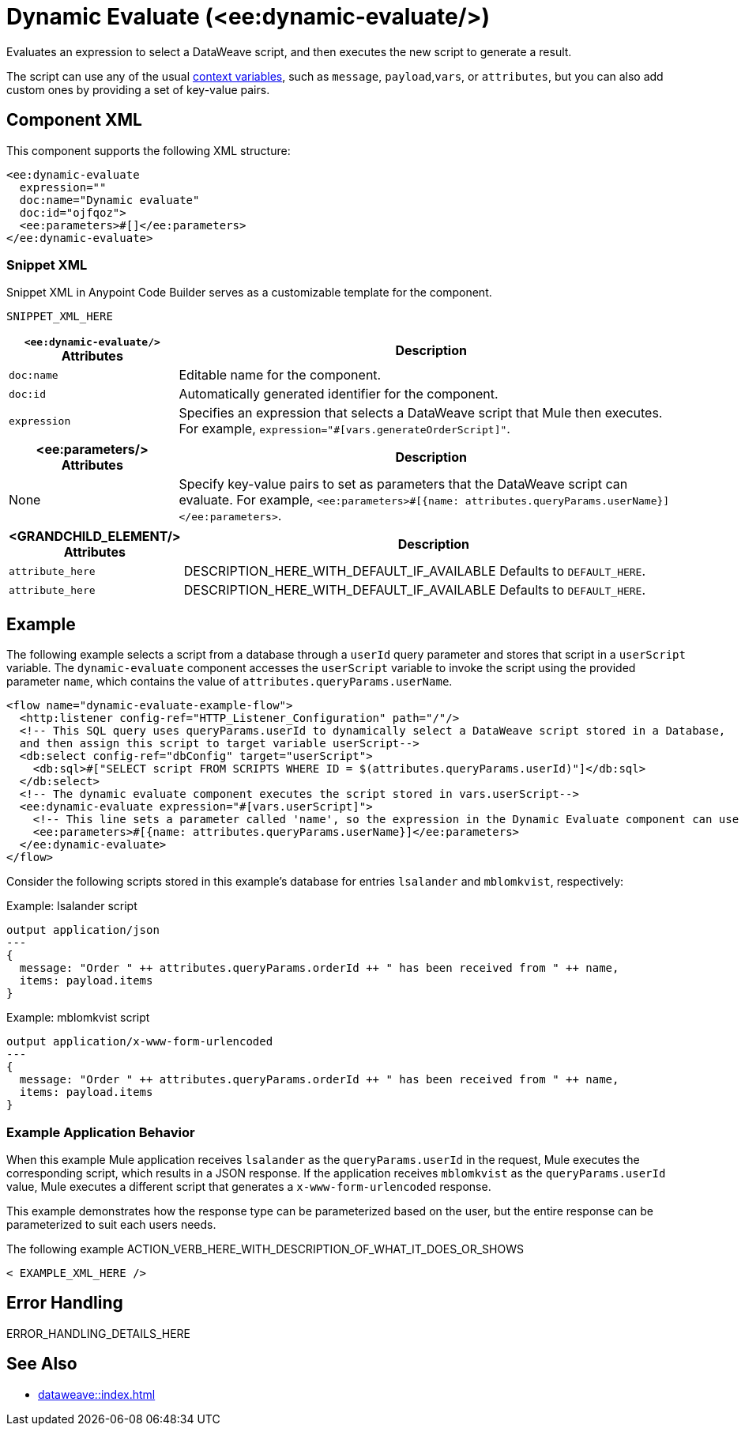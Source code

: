 //
//tag::component-title[]

= Dynamic Evaluate (<ee:dynamic-evaluate/>)

//end::component-title[]
//

//
//tag::component-short-description[]
//     Short description of the form "Do something..." 
//     Example: "Configure log messages anywhere in a flow."

Evaluates an expression to select a DataWeave script, and then executes the new script to generate a result.

//end::component-short-description[]
//

//
//tag::component-long-description[]
//TODO: Uncomment after Transform component doc is ready
//This behavior enables you to dynamically select the script, instead of hardcoding it into the xref:acb-component-transform.adoc[Transform Message component].

The script can use any of the usual xref:dataweave::dataweave-variables-context.adoc[context variables], such as `message`, `payload`,`vars`, or `attributes`, but you can also add custom ones by providing a set of key-value pairs.

//end::component-long-description[]
//


//SECTION: COMPONENT XML
//
//tag::component-xml-title[]

[[component-xml]]
== Component XML

This component supports the following XML structure:

//end::component-xml-title[]
//
//
//tag::component-xml[]

[source,xml]
----
<ee:dynamic-evaluate 
  expression="" 
  doc:name="Dynamic evaluate" 
  doc:id="ojfqoz">
  <ee:parameters>#[]</ee:parameters>
</ee:dynamic-evaluate> 
----

//end::component-xml[]
//
//tag::component-snippet-xml[]

[[snippet]]

=== Snippet XML

Snippet XML in Anypoint Code Builder serves as a customizable template for the component. 

[source,xml]
----
SNIPPET_XML_HERE
----

//end::component-snippet-xml[]
//
//
//
//
//TABLE: ROOT XML ATTRIBUTES (for the top-level (root) element)
//tag::component-xml-attributes-root[]

[%header,cols="1,3a"]
|===
| `<ee:dynamic-evaluate/>` Attributes 
| Description

| `doc:name` 
| Editable name for the component.

| `doc:id` 
| Automatically generated identifier for the component.

| `expression` 
| Specifies an expression that selects a DataWeave script that Mule then executes. For example, `expression="#[vars.generateOrderScript]"`.

|===
//end::component-xml-attributes-root[]
//
//
//TABLE (IF NEEDED): CHILD XML ATTRIBUTES for each child element
//  Repeat as needed, adding the next number to the tag value. 
//  Provide intro text, as needed.
//tag::component-xml-attributes-child1[]

[%header, cols="1,3"]
|===
| <ee:parameters/> Attributes | Description

| None | Specify key-value pairs to set as parameters that the DataWeave script can evaluate. For example, `<ee:parameters>#[{name: attributes.queryParams.userName}]</ee:parameters>`.

|===
//end::component-xml-attributes-child1[]
//
//
//TABLE (IF NEEDED): GRANDCHILD XML ATTRIBUTES for each grandchild element
//  Repeat as needed, adding the next number to the tag value. 
//  Provide intro text, as needed.
//TAG
//tag::component-xml-descendant1[]
[%header, cols="1,3"]
|===
| <GRANDCHILD_ELEMENT/> Attributes | Description

| `attribute_here` | DESCRIPTION_HERE_WITH_DEFAULT_IF_AVAILABLE Defaults to `DEFAULT_HERE`.
| `attribute_here` | DESCRIPTION_HERE_WITH_DEFAULT_IF_AVAILABLE Defaults to `DEFAULT_HERE`.

|===
//end::component-xml-descendant1[]
//


//SECTION: EXAMPLES
//
//tag::component-examples-title[]

== Example
//end::component-examples-title[]
//
//
//tag::component-xml-ex1[]
[[example1]]

The following example selects a script from a database through a `userId` query parameter and stores that script in a `userScript` variable. The `dynamic-evaluate` component accesses the `userScript` variable to invoke the script using the provided parameter `name`, which contains the value of `attributes.queryParams.userName`.

[source,xml,linenums]
----
<flow name="dynamic-evaluate-example-flow">
  <http:listener config-ref="HTTP_Listener_Configuration" path="/"/>
  <!-- This SQL query uses queryParams.userId to dynamically select a DataWeave script stored in a Database,
  and then assign this script to target variable userScript-->
  <db:select config-ref="dbConfig" target="userScript">
    <db:sql>#["SELECT script FROM SCRIPTS WHERE ID = $(attributes.queryParams.userId)"]</db:sql>
  </db:select>
  <!-- The dynamic evaluate component executes the script stored in vars.userScript-->
  <ee:dynamic-evaluate expression="#[vars.userScript]">
    <!-- This line sets a parameter called 'name', so the expression in the Dynamic Evaluate component can use it -->
    <ee:parameters>#[{name: attributes.queryParams.userName}]</ee:parameters>
  </ee:dynamic-evaluate>
</flow>
----

Consider the following scripts stored in this example's database for entries `lsalander` and
`mblomkvist`, respectively:

.Example: lsalander script
----
output application/json
---
{
  message: "Order " ++ attributes.queryParams.orderId ++ " has been received from " ++ name,
  items: payload.items
}
----

.Example: mblomkvist script
----
output application/x-www-form-urlencoded
---
{
  message: "Order " ++ attributes.queryParams.orderId ++ " has been received from " ++ name,
  items: payload.items
}
----

=== Example Application Behavior

When this example Mule application receives `lsalander` as the `queryParams.userId` in the request, Mule executes the corresponding script, which results in a JSON response. If the application receives `mblomkvist` as the `queryParams.userId` value, Mule executes a different script that generates a `x-www-form-urlencoded` response.

This example demonstrates how the response type can be parameterized based on the user, but the entire response can
be parameterized to suit each users needs.
//OPTIONAL: SHOW OUTPUT IF HELPFUL
//The example produces the following output: 

//OUTPUT_HERE 

//end::component-xml-ex1[]
//
//
//tag::component-xml-ex2[]
[[example2]]

The following example ACTION_VERB_HERE_WITH_DESCRIPTION_OF_WHAT_IT_DOES_OR_SHOWS

[source,xml]
----
< EXAMPLE_XML_HERE />
----

//OPTIONAL: SHOW OUTPUT IF HELPFUL
//The example produces the following output: 

//OUTPUT_HERE 

//end::component-xml-ex2[]
//


//SECTION: ERROR HANDLING if needed
//
//tag::component-error-handling[]

[[error-handling]]
== Error Handling

ERROR_HANDLING_DETAILS_HERE

//end::component-error-handling[]
//


//SECTION: SEE ALSO
//
//tag::see-also[]

[[see-also]]
== See Also

* xref:dataweave::index.adoc[]

//end::see-also[]